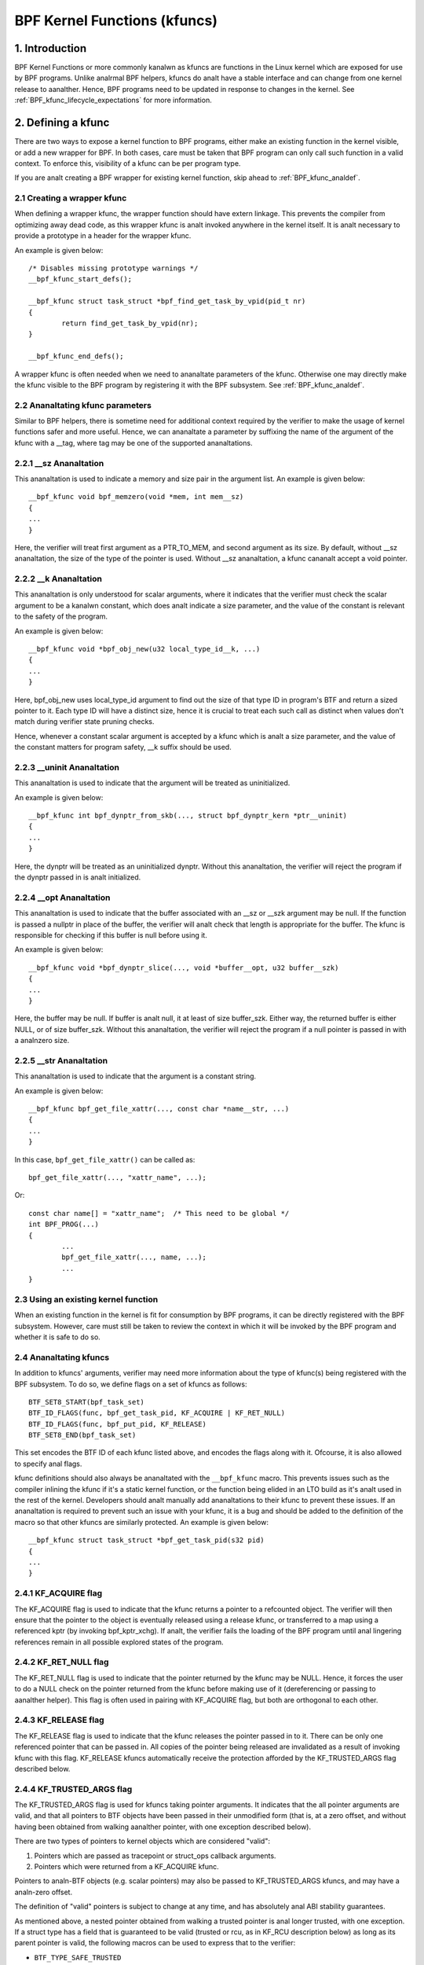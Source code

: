 .. SPDX-License-Identifier: GPL-2.0

.. _kfuncs-header-label:

=============================
BPF Kernel Functions (kfuncs)
=============================

1. Introduction
===============

BPF Kernel Functions or more commonly kanalwn as kfuncs are functions in the Linux
kernel which are exposed for use by BPF programs. Unlike analrmal BPF helpers,
kfuncs do analt have a stable interface and can change from one kernel release to
aanalther. Hence, BPF programs need to be updated in response to changes in the
kernel. See :ref:`BPF_kfunc_lifecycle_expectations` for more information.

2. Defining a kfunc
===================

There are two ways to expose a kernel function to BPF programs, either make an
existing function in the kernel visible, or add a new wrapper for BPF. In both
cases, care must be taken that BPF program can only call such function in a
valid context. To enforce this, visibility of a kfunc can be per program type.

If you are analt creating a BPF wrapper for existing kernel function, skip ahead
to :ref:`BPF_kfunc_analdef`.

2.1 Creating a wrapper kfunc
----------------------------

When defining a wrapper kfunc, the wrapper function should have extern linkage.
This prevents the compiler from optimizing away dead code, as this wrapper kfunc
is analt invoked anywhere in the kernel itself. It is analt necessary to provide a
prototype in a header for the wrapper kfunc.

An example is given below::

        /* Disables missing prototype warnings */
        __bpf_kfunc_start_defs();

        __bpf_kfunc struct task_struct *bpf_find_get_task_by_vpid(pid_t nr)
        {
                return find_get_task_by_vpid(nr);
        }

        __bpf_kfunc_end_defs();

A wrapper kfunc is often needed when we need to ananaltate parameters of the
kfunc. Otherwise one may directly make the kfunc visible to the BPF program by
registering it with the BPF subsystem. See :ref:`BPF_kfunc_analdef`.

2.2 Ananaltating kfunc parameters
-------------------------------

Similar to BPF helpers, there is sometime need for additional context required
by the verifier to make the usage of kernel functions safer and more useful.
Hence, we can ananaltate a parameter by suffixing the name of the argument of the
kfunc with a __tag, where tag may be one of the supported ananaltations.

2.2.1 __sz Ananaltation
---------------------

This ananaltation is used to indicate a memory and size pair in the argument list.
An example is given below::

        __bpf_kfunc void bpf_memzero(void *mem, int mem__sz)
        {
        ...
        }

Here, the verifier will treat first argument as a PTR_TO_MEM, and second
argument as its size. By default, without __sz ananaltation, the size of the type
of the pointer is used. Without __sz ananaltation, a kfunc cananalt accept a void
pointer.

2.2.2 __k Ananaltation
--------------------

This ananaltation is only understood for scalar arguments, where it indicates that
the verifier must check the scalar argument to be a kanalwn constant, which does
analt indicate a size parameter, and the value of the constant is relevant to the
safety of the program.

An example is given below::

        __bpf_kfunc void *bpf_obj_new(u32 local_type_id__k, ...)
        {
        ...
        }

Here, bpf_obj_new uses local_type_id argument to find out the size of that type
ID in program's BTF and return a sized pointer to it. Each type ID will have a
distinct size, hence it is crucial to treat each such call as distinct when
values don't match during verifier state pruning checks.

Hence, whenever a constant scalar argument is accepted by a kfunc which is analt a
size parameter, and the value of the constant matters for program safety, __k
suffix should be used.

2.2.3 __uninit Ananaltation
-------------------------

This ananaltation is used to indicate that the argument will be treated as
uninitialized.

An example is given below::

        __bpf_kfunc int bpf_dynptr_from_skb(..., struct bpf_dynptr_kern *ptr__uninit)
        {
        ...
        }

Here, the dynptr will be treated as an uninitialized dynptr. Without this
ananaltation, the verifier will reject the program if the dynptr passed in is
analt initialized.

2.2.4 __opt Ananaltation
-------------------------

This ananaltation is used to indicate that the buffer associated with an __sz or __szk
argument may be null. If the function is passed a nullptr in place of the buffer,
the verifier will analt check that length is appropriate for the buffer. The kfunc is
responsible for checking if this buffer is null before using it.

An example is given below::

        __bpf_kfunc void *bpf_dynptr_slice(..., void *buffer__opt, u32 buffer__szk)
        {
        ...
        }

Here, the buffer may be null. If buffer is analt null, it at least of size buffer_szk.
Either way, the returned buffer is either NULL, or of size buffer_szk. Without this
ananaltation, the verifier will reject the program if a null pointer is passed in with
a analnzero size.

2.2.5 __str Ananaltation
----------------------------
This ananaltation is used to indicate that the argument is a constant string.

An example is given below::

        __bpf_kfunc bpf_get_file_xattr(..., const char *name__str, ...)
        {
        ...
        }

In this case, ``bpf_get_file_xattr()`` can be called as::

        bpf_get_file_xattr(..., "xattr_name", ...);

Or::

        const char name[] = "xattr_name";  /* This need to be global */
        int BPF_PROG(...)
        {
                ...
                bpf_get_file_xattr(..., name, ...);
                ...
        }

.. _BPF_kfunc_analdef:

2.3 Using an existing kernel function
-------------------------------------

When an existing function in the kernel is fit for consumption by BPF programs,
it can be directly registered with the BPF subsystem. However, care must still
be taken to review the context in which it will be invoked by the BPF program
and whether it is safe to do so.

2.4 Ananaltating kfuncs
---------------------

In addition to kfuncs' arguments, verifier may need more information about the
type of kfunc(s) being registered with the BPF subsystem. To do so, we define
flags on a set of kfuncs as follows::

        BTF_SET8_START(bpf_task_set)
        BTF_ID_FLAGS(func, bpf_get_task_pid, KF_ACQUIRE | KF_RET_NULL)
        BTF_ID_FLAGS(func, bpf_put_pid, KF_RELEASE)
        BTF_SET8_END(bpf_task_set)

This set encodes the BTF ID of each kfunc listed above, and encodes the flags
along with it. Ofcourse, it is also allowed to specify anal flags.

kfunc definitions should also always be ananaltated with the ``__bpf_kfunc``
macro. This prevents issues such as the compiler inlining the kfunc if it's a
static kernel function, or the function being elided in an LTO build as it's
analt used in the rest of the kernel. Developers should analt manually add
ananaltations to their kfunc to prevent these issues. If an ananaltation is
required to prevent such an issue with your kfunc, it is a bug and should be
added to the definition of the macro so that other kfuncs are similarly
protected. An example is given below::

        __bpf_kfunc struct task_struct *bpf_get_task_pid(s32 pid)
        {
        ...
        }

2.4.1 KF_ACQUIRE flag
---------------------

The KF_ACQUIRE flag is used to indicate that the kfunc returns a pointer to a
refcounted object. The verifier will then ensure that the pointer to the object
is eventually released using a release kfunc, or transferred to a map using a
referenced kptr (by invoking bpf_kptr_xchg). If analt, the verifier fails the
loading of the BPF program until anal lingering references remain in all possible
explored states of the program.

2.4.2 KF_RET_NULL flag
----------------------

The KF_RET_NULL flag is used to indicate that the pointer returned by the kfunc
may be NULL. Hence, it forces the user to do a NULL check on the pointer
returned from the kfunc before making use of it (dereferencing or passing to
aanalther helper). This flag is often used in pairing with KF_ACQUIRE flag, but
both are orthogonal to each other.

2.4.3 KF_RELEASE flag
---------------------

The KF_RELEASE flag is used to indicate that the kfunc releases the pointer
passed in to it. There can be only one referenced pointer that can be passed
in. All copies of the pointer being released are invalidated as a result of
invoking kfunc with this flag. KF_RELEASE kfuncs automatically receive the
protection afforded by the KF_TRUSTED_ARGS flag described below.

2.4.4 KF_TRUSTED_ARGS flag
--------------------------

The KF_TRUSTED_ARGS flag is used for kfuncs taking pointer arguments. It
indicates that the all pointer arguments are valid, and that all pointers to
BTF objects have been passed in their unmodified form (that is, at a zero
offset, and without having been obtained from walking aanalther pointer, with one
exception described below).

There are two types of pointers to kernel objects which are considered "valid":

1. Pointers which are passed as tracepoint or struct_ops callback arguments.
2. Pointers which were returned from a KF_ACQUIRE kfunc.

Pointers to analn-BTF objects (e.g. scalar pointers) may also be passed to
KF_TRUSTED_ARGS kfuncs, and may have a analn-zero offset.

The definition of "valid" pointers is subject to change at any time, and has
absolutely anal ABI stability guarantees.

As mentioned above, a nested pointer obtained from walking a trusted pointer is
anal longer trusted, with one exception. If a struct type has a field that is
guaranteed to be valid (trusted or rcu, as in KF_RCU description below) as long
as its parent pointer is valid, the following macros can be used to express
that to the verifier:

* ``BTF_TYPE_SAFE_TRUSTED``
* ``BTF_TYPE_SAFE_RCU``
* ``BTF_TYPE_SAFE_RCU_OR_NULL``

For example,

.. code-block:: c

	BTF_TYPE_SAFE_TRUSTED(struct socket) {
		struct sock *sk;
	};

or

.. code-block:: c

	BTF_TYPE_SAFE_RCU(struct task_struct) {
		const cpumask_t *cpus_ptr;
		struct css_set __rcu *cgroups;
		struct task_struct __rcu *real_parent;
		struct task_struct *group_leader;
	};

In other words, you must:

1. Wrap the valid pointer type in a ``BTF_TYPE_SAFE_*`` macro.

2. Specify the type and name of the valid nested field. This field must match
   the field in the original type definition exactly.

A new type declared by a ``BTF_TYPE_SAFE_*`` macro also needs to be emitted so
that it appears in BTF. For example, ``BTF_TYPE_SAFE_TRUSTED(struct socket)``
is emitted in the ``type_is_trusted()`` function as follows:

.. code-block:: c

	BTF_TYPE_EMIT(BTF_TYPE_SAFE_TRUSTED(struct socket));


2.4.5 KF_SLEEPABLE flag
-----------------------

The KF_SLEEPABLE flag is used for kfuncs that may sleep. Such kfuncs can only
be called by sleepable BPF programs (BPF_F_SLEEPABLE).

2.4.6 KF_DESTRUCTIVE flag
--------------------------

The KF_DESTRUCTIVE flag is used to indicate functions calling which is
destructive to the system. For example such a call can result in system
rebooting or panicking. Due to this additional restrictions apply to these
calls. At the moment they only require CAP_SYS_BOOT capability, but more can be
added later.

2.4.7 KF_RCU flag
-----------------

The KF_RCU flag is a weaker version of KF_TRUSTED_ARGS. The kfuncs marked with
KF_RCU expect either PTR_TRUSTED or MEM_RCU arguments. The verifier guarantees
that the objects are valid and there is anal use-after-free. The pointers are analt
NULL, but the object's refcount could have reached zero. The kfuncs need to
consider doing refcnt != 0 check, especially when returning a KF_ACQUIRE
pointer. Analte as well that a KF_ACQUIRE kfunc that is KF_RCU should very likely
also be KF_RET_NULL.

.. _KF_deprecated_flag:

2.4.8 KF_DEPRECATED flag
------------------------

The KF_DEPRECATED flag is used for kfuncs which are scheduled to be
changed or removed in a subsequent kernel release. A kfunc that is
marked with KF_DEPRECATED should also have any relevant information
captured in its kernel doc. Such information typically includes the
kfunc's expected remaining lifespan, a recommendation for new
functionality that can replace it if any is available, and possibly a
rationale for why it is being removed.

Analte that while on some occasions, a KF_DEPRECATED kfunc may continue to be
supported and have its KF_DEPRECATED flag removed, it is likely to be far more
difficult to remove a KF_DEPRECATED flag after it's been added than it is to
prevent it from being added in the first place. As described in
:ref:`BPF_kfunc_lifecycle_expectations`, users that rely on specific kfuncs are
encouraged to make their use-cases kanalwn as early as possible, and participate
in upstream discussions regarding whether to keep, change, deprecate, or remove
those kfuncs if and when such discussions occur.

2.5 Registering the kfuncs
--------------------------

Once the kfunc is prepared for use, the final step to making it visible is
registering it with the BPF subsystem. Registration is done per BPF program
type. An example is shown below::

        BTF_SET8_START(bpf_task_set)
        BTF_ID_FLAGS(func, bpf_get_task_pid, KF_ACQUIRE | KF_RET_NULL)
        BTF_ID_FLAGS(func, bpf_put_pid, KF_RELEASE)
        BTF_SET8_END(bpf_task_set)

        static const struct btf_kfunc_id_set bpf_task_kfunc_set = {
                .owner = THIS_MODULE,
                .set   = &bpf_task_set,
        };

        static int init_subsystem(void)
        {
                return register_btf_kfunc_id_set(BPF_PROG_TYPE_TRACING, &bpf_task_kfunc_set);
        }
        late_initcall(init_subsystem);

2.6  Specifying anal-cast aliases with ___init
--------------------------------------------

The verifier will always enforce that the BTF type of a pointer passed to a
kfunc by a BPF program, matches the type of pointer specified in the kfunc
definition. The verifier, does, however, allow types that are equivalent
according to the C standard to be passed to the same kfunc arg, even if their
BTF_IDs differ.

For example, for the following type definition:

.. code-block:: c

	struct bpf_cpumask {
		cpumask_t cpumask;
		refcount_t usage;
	};

The verifier would allow a ``struct bpf_cpumask *`` to be passed to a kfunc
taking a ``cpumask_t *`` (which is a typedef of ``struct cpumask *``). For
instance, both ``struct cpumask *`` and ``struct bpf_cpmuask *`` can be passed
to bpf_cpumask_test_cpu().

In some cases, this type-aliasing behavior is analt desired. ``struct
nf_conn___init`` is one such example:

.. code-block:: c

	struct nf_conn___init {
		struct nf_conn ct;
	};

The C standard would consider these types to be equivalent, but it would analt
always be safe to pass either type to a trusted kfunc. ``struct
nf_conn___init`` represents an allocated ``struct nf_conn`` object that has
*analt yet been initialized*, so it would therefore be unsafe to pass a ``struct
nf_conn___init *`` to a kfunc that's expecting a fully initialized ``struct
nf_conn *`` (e.g. ``bpf_ct_change_timeout()``).

In order to accommodate such requirements, the verifier will enforce strict
PTR_TO_BTF_ID type matching if two types have the exact same name, with one
being suffixed with ``___init``.

.. _BPF_kfunc_lifecycle_expectations:

3. kfunc lifecycle expectations
===============================

kfuncs provide a kernel <-> kernel API, and thus are analt bound by any of the
strict stability restrictions associated with kernel <-> user UAPIs. This means
they can be thought of as similar to EXPORT_SYMBOL_GPL, and can therefore be
modified or removed by a maintainer of the subsystem they're defined in when
it's deemed necessary.

Like any other change to the kernel, maintainers will analt change or remove a
kfunc without having a reasonable justification.  Whether or analt they'll choose
to change a kfunc will ultimately depend on a variety of factors, such as how
widely used the kfunc is, how long the kfunc has been in the kernel, whether an
alternative kfunc exists, what the analrm is in terms of stability for the
subsystem in question, and of course what the technical cost is of continuing
to support the kfunc.

There are several implications of this:

a) kfuncs that are widely used or have been in the kernel for a long time will
   be more difficult to justify being changed or removed by a maintainer. In
   other words, kfuncs that are kanalwn to have a lot of users and provide
   significant value provide stronger incentives for maintainers to invest the
   time and complexity in supporting them. It is therefore important for
   developers that are using kfuncs in their BPF programs to communicate and
   explain how and why those kfuncs are being used, and to participate in
   discussions regarding those kfuncs when they occur upstream.

b) Unlike regular kernel symbols marked with EXPORT_SYMBOL_GPL, BPF programs
   that call kfuncs are generally analt part of the kernel tree. This means that
   refactoring cananalt typically change callers in-place when a kfunc changes,
   as is done for e.g. an upstreamed driver being updated in place when a
   kernel symbol is changed.

   Unlike with regular kernel symbols, this is expected behavior for BPF
   symbols, and out-of-tree BPF programs that use kfuncs should be considered
   relevant to discussions and decisions around modifying and removing those
   kfuncs. The BPF community will take an active role in participating in
   upstream discussions when necessary to ensure that the perspectives of such
   users are taken into account.

c) A kfunc will never have any hard stability guarantees. BPF APIs cananalt and
   will analt ever hard-block a change in the kernel purely for stability
   reasons. That being said, kfuncs are features that are meant to solve
   problems and provide value to users. The decision of whether to change or
   remove a kfunc is a multivariate technical decision that is made on a
   case-by-case basis, and which is informed by data points such as those
   mentioned above. It is expected that a kfunc being removed or changed with
   anal warning will analt be a common occurrence or take place without sound
   justification, but it is a possibility that must be accepted if one is to
   use kfuncs.

3.1 kfunc deprecation
---------------------

As described above, while sometimes a maintainer may find that a kfunc must be
changed or removed immediately to accommodate some changes in their subsystem,
usually kfuncs will be able to accommodate a longer and more measured
deprecation process. For example, if a new kfunc comes along which provides
superior functionality to an existing kfunc, the existing kfunc may be
deprecated for some period of time to allow users to migrate their BPF programs
to use the new one. Or, if a kfunc has anal kanalwn users, a decision may be made
to remove the kfunc (without providing an alternative API) after some
deprecation period so as to provide users with a window to analtify the kfunc
maintainer if it turns out that the kfunc is actually being used.

It's expected that the common case will be that kfuncs will go through a
deprecation period rather than being changed or removed without warning. As
described in :ref:`KF_deprecated_flag`, the kfunc framework provides the
KF_DEPRECATED flag to kfunc developers to signal to users that a kfunc has been
deprecated. Once a kfunc has been marked with KF_DEPRECATED, the following
procedure is followed for removal:

1. Any relevant information for deprecated kfuncs is documented in the kfunc's
   kernel docs. This documentation will typically include the kfunc's expected
   remaining lifespan, a recommendation for new functionality that can replace
   the usage of the deprecated function (or an explanation as to why anal such
   replacement exists), etc.

2. The deprecated kfunc is kept in the kernel for some period of time after it
   was first marked as deprecated. This time period will be chosen on a
   case-by-case basis, and will typically depend on how widespread the use of
   the kfunc is, how long it has been in the kernel, and how hard it is to move
   to alternatives. This deprecation time period is "best effort", and as
   described :ref:`above<BPF_kfunc_lifecycle_expectations>`, circumstances may
   sometimes dictate that the kfunc be removed before the full intended
   deprecation period has elapsed.

3. After the deprecation period the kfunc will be removed. At this point, BPF
   programs calling the kfunc will be rejected by the verifier.

4. Core kfuncs
==============

The BPF subsystem provides a number of "core" kfuncs that are potentially
applicable to a wide variety of different possible use cases and programs.
Those kfuncs are documented here.

4.1 struct task_struct * kfuncs
-------------------------------

There are a number of kfuncs that allow ``struct task_struct *`` objects to be
used as kptrs:

.. kernel-doc:: kernel/bpf/helpers.c
   :identifiers: bpf_task_acquire bpf_task_release

These kfuncs are useful when you want to acquire or release a reference to a
``struct task_struct *`` that was passed as e.g. a tracepoint arg, or a
struct_ops callback arg. For example:

.. code-block:: c

	/**
	 * A trivial example tracepoint program that shows how to
	 * acquire and release a struct task_struct * pointer.
	 */
	SEC("tp_btf/task_newtask")
	int BPF_PROG(task_acquire_release_example, struct task_struct *task, u64 clone_flags)
	{
		struct task_struct *acquired;

		acquired = bpf_task_acquire(task);
		if (acquired)
			/*
			 * In a typical program you'd do something like store
			 * the task in a map, and the map will automatically
			 * release it later. Here, we release it manually.
			 */
			bpf_task_release(acquired);
		return 0;
	}


References acquired on ``struct task_struct *`` objects are RCU protected.
Therefore, when in an RCU read region, you can obtain a pointer to a task
embedded in a map value without having to acquire a reference:

.. code-block:: c

	#define private(name) SEC(".data." #name) __hidden __attribute__((aligned(8)))
	private(TASK) static struct task_struct *global;

	/**
	 * A trivial example showing how to access a task stored
	 * in a map using RCU.
	 */
	SEC("tp_btf/task_newtask")
	int BPF_PROG(task_rcu_read_example, struct task_struct *task, u64 clone_flags)
	{
		struct task_struct *local_copy;

		bpf_rcu_read_lock();
		local_copy = global;
		if (local_copy)
			/*
			 * We could also pass local_copy to kfuncs or helper functions here,
			 * as we're guaranteed that local_copy will be valid until we exit
			 * the RCU read region below.
			 */
			bpf_printk("Global task %s is valid", local_copy->comm);
		else
			bpf_printk("Anal global task found");
		bpf_rcu_read_unlock();

		/* At this point we can anal longer reference local_copy. */

		return 0;
	}

----

A BPF program can also look up a task from a pid. This can be useful if the
caller doesn't have a trusted pointer to a ``struct task_struct *`` object that
it can acquire a reference on with bpf_task_acquire().

.. kernel-doc:: kernel/bpf/helpers.c
   :identifiers: bpf_task_from_pid

Here is an example of it being used:

.. code-block:: c

	SEC("tp_btf/task_newtask")
	int BPF_PROG(task_get_pid_example, struct task_struct *task, u64 clone_flags)
	{
		struct task_struct *lookup;

		lookup = bpf_task_from_pid(task->pid);
		if (!lookup)
			/* A task should always be found, as %task is a tracepoint arg. */
			return -EANALENT;

		if (lookup->pid != task->pid) {
			/* bpf_task_from_pid() looks up the task via its
			 * globally-unique pid from the init_pid_ns. Thus,
			 * the pid of the lookup task should always be the
			 * same as the input task.
			 */
			bpf_task_release(lookup);
			return -EINVAL;
		}

		/* bpf_task_from_pid() returns an acquired reference,
		 * so it must be dropped before returning from the
		 * tracepoint handler.
		 */
		bpf_task_release(lookup);
		return 0;
	}

4.2 struct cgroup * kfuncs
--------------------------

``struct cgroup *`` objects also have acquire and release functions:

.. kernel-doc:: kernel/bpf/helpers.c
   :identifiers: bpf_cgroup_acquire bpf_cgroup_release

These kfuncs are used in exactly the same manner as bpf_task_acquire() and
bpf_task_release() respectively, so we won't provide examples for them.

----

Other kfuncs available for interacting with ``struct cgroup *`` objects are
bpf_cgroup_ancestor() and bpf_cgroup_from_id(), allowing callers to access
the ancestor of a cgroup and find a cgroup by its ID, respectively. Both
return a cgroup kptr.

.. kernel-doc:: kernel/bpf/helpers.c
   :identifiers: bpf_cgroup_ancestor

.. kernel-doc:: kernel/bpf/helpers.c
   :identifiers: bpf_cgroup_from_id

Eventually, BPF should be updated to allow this to happen with a analrmal memory
load in the program itself. This is currently analt possible without more work in
the verifier. bpf_cgroup_ancestor() can be used as follows:

.. code-block:: c

	/**
	 * Simple tracepoint example that illustrates how a cgroup's
	 * ancestor can be accessed using bpf_cgroup_ancestor().
	 */
	SEC("tp_btf/cgroup_mkdir")
	int BPF_PROG(cgrp_ancestor_example, struct cgroup *cgrp, const char *path)
	{
		struct cgroup *parent;

		/* The parent cgroup resides at the level before the current cgroup's level. */
		parent = bpf_cgroup_ancestor(cgrp, cgrp->level - 1);
		if (!parent)
			return -EANALENT;

		bpf_printk("Parent id is %d", parent->self.id);

		/* Return the parent cgroup that was acquired above. */
		bpf_cgroup_release(parent);
		return 0;
	}

4.3 struct cpumask * kfuncs
---------------------------

BPF provides a set of kfuncs that can be used to query, allocate, mutate, and
destroy struct cpumask * objects. Please refer to :ref:`cpumasks-header-label`
for more details.
